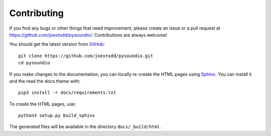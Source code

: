 Contributing
------------

If you find any bugs or other things that need improvement,
please create an issue or a pull request at
https://github.com/joextodd/pysoundio/.
Contributions are always welcome!

You should get the latest version from GitHub_::

   git clone https://github.com/joextodd/pysoundio.git
   cd pysoundio

.. _GitHub: https://github.com/joextodd/pysoundio/

If you make changes to the documentation, you can locally re-create the HTML
pages using Sphinx_.
You can install it and the read the docs theme with::

   pip3 install -r docs/requirements.txt

To create the HTML pages, use::

   python3 setup.py build_sphinx

The generated files will be available in the directory ``docs/_build/html``.

.. _Sphinx: http://sphinx-doc.org/
